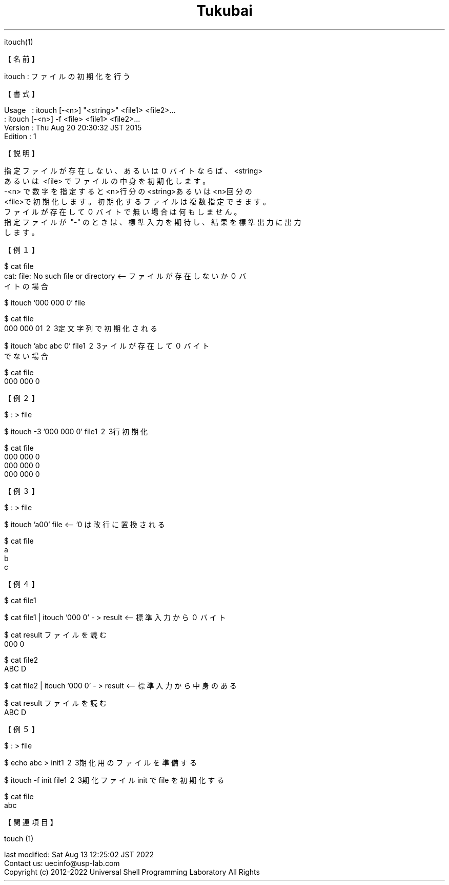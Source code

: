 .TH  Tukubai 1 "" "usp Tukubai" "Tukubai コマンド マニュアル"

.br
itouch(1)
.br

.br
【名前】
.br

.br
itouch\ :\ ファイルの初期化を行う
.br

.br
【書式】
.br

.br
Usage\ \ \ :\ itouch\ [-<n>]\ "<string>"\ <file1>\ <file2>...
.br
        : itouch [-<n>] -f <file> <file1> <file2>...
.br
Version\ :\ Thu\ Aug\ 20\ 20:30:32\ JST\ 2015\ 
.br
Edition\ :\ 1
.br

.br
【説明】
.br

.br
指定ファイルが存在しない、あるいは０バイトならば、<string>
.br
あるいは\ <file>\ でファイルの中身を初期化します。
.br
-<n>\ で数字を指定すると<n>行分の<string>あるいは<n>回分の
.br
<file>で初期化します。初期化するファイルは複数指定できます。
.br
ファイルが存在して０バイトで無い場合は何もしません。
.br
指定ファイルが\ "-"\ のときは、標準入力を期待し、結果を標準出力に出力
.br
します。
.br

.br
【例１】
.br

.br

  $ cat file
  cat: file: No such file or directory  <-- ファイルが存在しないか０バ
                                          イトの場合
.br

  $ itouch '000 000 0' file

  $ cat file
  000 000 0\1 \2 \3定文字列で初期化される

.br

  $ itouch 'abc abc 0' file\1 \2 \3ァイルが存在して０バイト
                                          でない場合
.br

  $ cat file
  000 000 0

.br
【例２】
.br

.br

  $ : > file

  $ itouch -3 '000 000 0' file\1 \2 \3行初期化

  $ cat file
  000 000 0
  000 000 0
  000 000 0

.br
【例３】
.br

.br

  $ : > file

  $ itouch 'a\nb\nc' file               <-- '\n' は改行に置換される

  $ cat file
  a
  b
  c

.br
【例４】
.br

.br

  $ cat file1

  $ cat file1 | itouch '000 0' - > result  <-- 標準入力から０バイト

  $ cat result                                 ファイルを読む
  000 0

  $ cat file2
  ABC D

  $ cat file2 | itouch '000 0' - > result  <-- 標準入力から中身のある

  $ cat result                                 ファイルを読む
  ABC D

.br
【例５】
.br

.br

  $ : > file

  $ echo abc > init\1 \2 \3期化用のファイルを準備する

  $ itouch -f init file\1 \2 \3期化ファイル init で file を初期化する

  $ cat file
  abc

.br
【関連項目】
.br

.br
touch\ (1)
.br

.br
last\ modified:\ Sat\ Aug\ 13\ 12:25:02\ JST\ 2022
.br
Contact\ us:\ uecinfo@usp-lab.com
.br
Copyright\ (c)\ 2012-2022\ Universal\ Shell\ Programming\ Laboratory\ All\ Rights
.br
